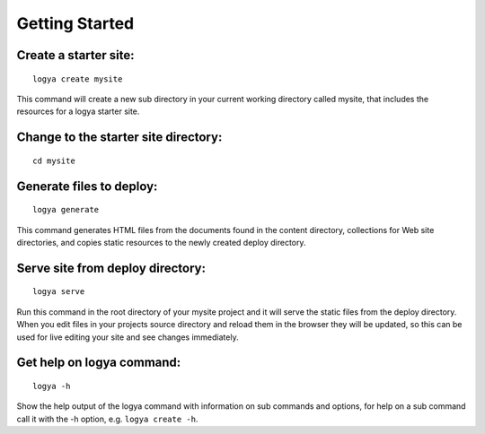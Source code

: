 .. gettingstarted:

Getting Started
===============

Create a starter site:
~~~~~~~~~~~~~~~~~~~~~~

::

    logya create mysite

This command will create a new sub directory in your current working
directory called mysite, that includes the resources for a logya starter
site.

Change to the starter site directory:
~~~~~~~~~~~~~~~~~~~~~~~~~~~~~~~~~~~~~

::

    cd mysite

Generate files to deploy:
~~~~~~~~~~~~~~~~~~~~~~~~~

::

    logya generate

This command generates HTML files from the documents found in the
content directory, collections for Web site directories, and copies static
resources to the newly created deploy directory.

Serve site from deploy directory:
~~~~~~~~~~~~~~~~~~~~~~~~~~~~~~~~~

::

    logya serve

Run this command in the root directory of your mysite project and it
will serve the static files from the deploy directory. When you edit
files in your projects source directory and reload them in the browser
they will be updated, so this can be used for live editing your site and
see changes immediately.

Get help on logya command:
~~~~~~~~~~~~~~~~~~~~~~~~~~

::

    logya -h

Show the help output of the logya command with information on sub
commands and options, for help on a sub command call it with the -h
option, e.g. ``logya create -h``.